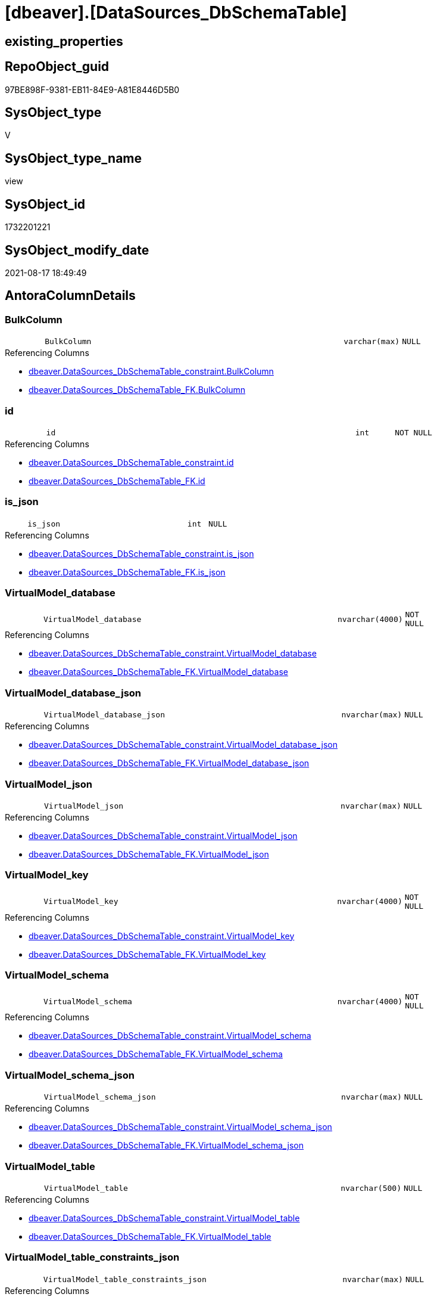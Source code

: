 = [dbeaver].[DataSources_DbSchemaTable]

== existing_properties

// tag::existing_properties[]
:ExistsProperty--antorareferencedlist:
:ExistsProperty--antorareferencinglist:
:ExistsProperty--is_repo_managed:
:ExistsProperty--is_ssas:
:ExistsProperty--referencedobjectlist:
:ExistsProperty--sql_modules_definition:
:ExistsProperty--FK:
:ExistsProperty--Columns:
// end::existing_properties[]

== RepoObject_guid

// tag::RepoObject_guid[]
97BE898F-9381-EB11-84E9-A81E8446D5B0
// end::RepoObject_guid[]

== SysObject_type

// tag::SysObject_type[]
V 
// end::SysObject_type[]

== SysObject_type_name

// tag::SysObject_type_name[]
view
// end::SysObject_type_name[]

== SysObject_id

// tag::SysObject_id[]
1732201221
// end::SysObject_id[]

== SysObject_modify_date

// tag::SysObject_modify_date[]
2021-08-17 18:49:49
// end::SysObject_modify_date[]

== AntoraColumnDetails

// tag::AntoraColumnDetails[]
[#column-BulkColumn]
=== BulkColumn

[cols="d,8m,m,m,m,d"]
|===
|
|BulkColumn
|varchar(max)
|NULL
|
|
|===

.Referencing Columns
--
* xref:dbeaver.DataSources_DbSchemaTable_constraint.adoc#column-BulkColumn[+dbeaver.DataSources_DbSchemaTable_constraint.BulkColumn+]
* xref:dbeaver.DataSources_DbSchemaTable_FK.adoc#column-BulkColumn[+dbeaver.DataSources_DbSchemaTable_FK.BulkColumn+]
--


[#column-id]
=== id

[cols="d,8m,m,m,m,d"]
|===
|
|id
|int
|NOT NULL
|
|
|===

.Referencing Columns
--
* xref:dbeaver.DataSources_DbSchemaTable_constraint.adoc#column-id[+dbeaver.DataSources_DbSchemaTable_constraint.id+]
* xref:dbeaver.DataSources_DbSchemaTable_FK.adoc#column-id[+dbeaver.DataSources_DbSchemaTable_FK.id+]
--


[#column-is_json]
=== is_json

[cols="d,8m,m,m,m,d"]
|===
|
|is_json
|int
|NULL
|
|
|===

.Referencing Columns
--
* xref:dbeaver.DataSources_DbSchemaTable_constraint.adoc#column-is_json[+dbeaver.DataSources_DbSchemaTable_constraint.is_json+]
* xref:dbeaver.DataSources_DbSchemaTable_FK.adoc#column-is_json[+dbeaver.DataSources_DbSchemaTable_FK.is_json+]
--


[#column-VirtualModel_database]
=== VirtualModel_database

[cols="d,8m,m,m,m,d"]
|===
|
|VirtualModel_database
|nvarchar(4000)
|NOT NULL
|
|
|===

.Referencing Columns
--
* xref:dbeaver.DataSources_DbSchemaTable_constraint.adoc#column-VirtualModel_database[+dbeaver.DataSources_DbSchemaTable_constraint.VirtualModel_database+]
* xref:dbeaver.DataSources_DbSchemaTable_FK.adoc#column-VirtualModel_database[+dbeaver.DataSources_DbSchemaTable_FK.VirtualModel_database+]
--


[#column-VirtualModel_database_json]
=== VirtualModel_database_json

[cols="d,8m,m,m,m,d"]
|===
|
|VirtualModel_database_json
|nvarchar(max)
|NULL
|
|
|===

.Referencing Columns
--
* xref:dbeaver.DataSources_DbSchemaTable_constraint.adoc#column-VirtualModel_database_json[+dbeaver.DataSources_DbSchemaTable_constraint.VirtualModel_database_json+]
* xref:dbeaver.DataSources_DbSchemaTable_FK.adoc#column-VirtualModel_database_json[+dbeaver.DataSources_DbSchemaTable_FK.VirtualModel_database_json+]
--


[#column-VirtualModel_json]
=== VirtualModel_json

[cols="d,8m,m,m,m,d"]
|===
|
|VirtualModel_json
|nvarchar(max)
|NULL
|
|
|===

.Referencing Columns
--
* xref:dbeaver.DataSources_DbSchemaTable_constraint.adoc#column-VirtualModel_json[+dbeaver.DataSources_DbSchemaTable_constraint.VirtualModel_json+]
* xref:dbeaver.DataSources_DbSchemaTable_FK.adoc#column-VirtualModel_json[+dbeaver.DataSources_DbSchemaTable_FK.VirtualModel_json+]
--


[#column-VirtualModel_key]
=== VirtualModel_key

[cols="d,8m,m,m,m,d"]
|===
|
|VirtualModel_key
|nvarchar(4000)
|NOT NULL
|
|
|===

.Referencing Columns
--
* xref:dbeaver.DataSources_DbSchemaTable_constraint.adoc#column-VirtualModel_key[+dbeaver.DataSources_DbSchemaTable_constraint.VirtualModel_key+]
* xref:dbeaver.DataSources_DbSchemaTable_FK.adoc#column-VirtualModel_key[+dbeaver.DataSources_DbSchemaTable_FK.VirtualModel_key+]
--


[#column-VirtualModel_schema]
=== VirtualModel_schema

[cols="d,8m,m,m,m,d"]
|===
|
|VirtualModel_schema
|nvarchar(4000)
|NOT NULL
|
|
|===

.Referencing Columns
--
* xref:dbeaver.DataSources_DbSchemaTable_constraint.adoc#column-VirtualModel_schema[+dbeaver.DataSources_DbSchemaTable_constraint.VirtualModel_schema+]
* xref:dbeaver.DataSources_DbSchemaTable_FK.adoc#column-VirtualModel_schema[+dbeaver.DataSources_DbSchemaTable_FK.VirtualModel_schema+]
--


[#column-VirtualModel_schema_json]
=== VirtualModel_schema_json

[cols="d,8m,m,m,m,d"]
|===
|
|VirtualModel_schema_json
|nvarchar(max)
|NULL
|
|
|===

.Referencing Columns
--
* xref:dbeaver.DataSources_DbSchemaTable_constraint.adoc#column-VirtualModel_schema_json[+dbeaver.DataSources_DbSchemaTable_constraint.VirtualModel_schema_json+]
* xref:dbeaver.DataSources_DbSchemaTable_FK.adoc#column-VirtualModel_schema_json[+dbeaver.DataSources_DbSchemaTable_FK.VirtualModel_schema_json+]
--


[#column-VirtualModel_table]
=== VirtualModel_table

[cols="d,8m,m,m,m,d"]
|===
|
|VirtualModel_table
|nvarchar(500)
|NULL
|
|
|===

.Referencing Columns
--
* xref:dbeaver.DataSources_DbSchemaTable_constraint.adoc#column-VirtualModel_table[+dbeaver.DataSources_DbSchemaTable_constraint.VirtualModel_table+]
* xref:dbeaver.DataSources_DbSchemaTable_FK.adoc#column-VirtualModel_table[+dbeaver.DataSources_DbSchemaTable_FK.VirtualModel_table+]
--


[#column-VirtualModel_table_constraints_json]
=== VirtualModel_table_constraints_json

[cols="d,8m,m,m,m,d"]
|===
|
|VirtualModel_table_constraints_json
|nvarchar(max)
|NULL
|
|
|===

.Referencing Columns
--
* xref:dbeaver.DataSources_DbSchemaTable_constraint.adoc#column-VirtualModel_table_constraints_json[+dbeaver.DataSources_DbSchemaTable_constraint.VirtualModel_table_constraints_json+]
--


[#column-VirtualModel_table_FK_json]
=== VirtualModel_table_FK_json

[cols="d,8m,m,m,m,d"]
|===
|
|VirtualModel_table_FK_json
|nvarchar(max)
|NULL
|
|
|===

.Referencing Columns
--
* xref:dbeaver.DataSources_DbSchemaTable_FK.adoc#column-VirtualModel_table_FK_json[+dbeaver.DataSources_DbSchemaTable_FK.VirtualModel_table_FK_json+]
--


[#column-VirtualModel_table_json]
=== VirtualModel_table_json

[cols="d,8m,m,m,m,d"]
|===
|
|VirtualModel_table_json
|nvarchar(max)
|NULL
|
|
|===

.Referencing Columns
--
* xref:dbeaver.DataSources_DbSchemaTable_constraint.adoc#column-VirtualModel_table_json[+dbeaver.DataSources_DbSchemaTable_constraint.VirtualModel_table_json+]
* xref:dbeaver.DataSources_DbSchemaTable_FK.adoc#column-VirtualModel_table_json[+dbeaver.DataSources_DbSchemaTable_FK.VirtualModel_table_json+]
--


[#column-VirtualModel_table_properties_json]
=== VirtualModel_table_properties_json

[cols="d,8m,m,m,m,d"]
|===
|
|VirtualModel_table_properties_json
|nvarchar(max)
|NULL
|
|
|===


[#column-VirtualModels]
=== VirtualModels

[cols="d,8m,m,m,m,d"]
|===
|
|VirtualModels
|nvarchar(max)
|NULL
|
|
|===

.Referencing Columns
--
* xref:dbeaver.DataSources_DbSchemaTable_constraint.adoc#column-VirtualModels[+dbeaver.DataSources_DbSchemaTable_constraint.VirtualModels+]
* xref:dbeaver.DataSources_DbSchemaTable_FK.adoc#column-VirtualModels[+dbeaver.DataSources_DbSchemaTable_FK.VirtualModels+]
--


// end::AntoraColumnDetails[]

== AntoraMeasureDetails

// tag::AntoraMeasureDetails[]

// end::AntoraMeasureDetails[]

== AntoraPkColumnTableRows

// tag::AntoraPkColumnTableRows[]















// end::AntoraPkColumnTableRows[]

== AntoraNonPkColumnTableRows

// tag::AntoraNonPkColumnTableRows[]
|
|<<column-BulkColumn>>
|varchar(max)
|NULL
|
|

|
|<<column-id>>
|int
|NOT NULL
|
|

|
|<<column-is_json>>
|int
|NULL
|
|

|
|<<column-VirtualModel_database>>
|nvarchar(4000)
|NOT NULL
|
|

|
|<<column-VirtualModel_database_json>>
|nvarchar(max)
|NULL
|
|

|
|<<column-VirtualModel_json>>
|nvarchar(max)
|NULL
|
|

|
|<<column-VirtualModel_key>>
|nvarchar(4000)
|NOT NULL
|
|

|
|<<column-VirtualModel_schema>>
|nvarchar(4000)
|NOT NULL
|
|

|
|<<column-VirtualModel_schema_json>>
|nvarchar(max)
|NULL
|
|

|
|<<column-VirtualModel_table>>
|nvarchar(500)
|NULL
|
|

|
|<<column-VirtualModel_table_constraints_json>>
|nvarchar(max)
|NULL
|
|

|
|<<column-VirtualModel_table_FK_json>>
|nvarchar(max)
|NULL
|
|

|
|<<column-VirtualModel_table_json>>
|nvarchar(max)
|NULL
|
|

|
|<<column-VirtualModel_table_properties_json>>
|nvarchar(max)
|NULL
|
|

|
|<<column-VirtualModels>>
|nvarchar(max)
|NULL
|
|

// end::AntoraNonPkColumnTableRows[]

== AntoraIndexList

// tag::AntoraIndexList[]

// end::AntoraIndexList[]

== AntoraParameterList

// tag::AntoraParameterList[]

// end::AntoraParameterList[]

== Other tags

source: property.RepoObjectProperty_cross As rop_cross


=== AdocUspSteps

// tag::adocuspsteps[]

// end::adocuspsteps[]


=== AntoraReferencedList

// tag::antorareferencedlist[]
* xref:dbeaver.DataSources.adoc[]
// end::antorareferencedlist[]


=== AntoraReferencingList

// tag::antorareferencinglist[]
* xref:dbeaver.DataSources_DbSchemaTable_constraint.adoc[]
* xref:dbeaver.DataSources_DbSchemaTable_FK.adoc[]
// end::antorareferencinglist[]


=== exampleUsage

// tag::exampleusage[]

// end::exampleusage[]


=== exampleUsage_2

// tag::exampleusage_2[]

// end::exampleusage_2[]


=== exampleUsage_3

// tag::exampleusage_3[]

// end::exampleusage_3[]


=== exampleUsage_4

// tag::exampleusage_4[]

// end::exampleusage_4[]


=== exampleUsage_5

// tag::exampleusage_5[]

// end::exampleusage_5[]


=== exampleWrong_Usage

// tag::examplewrong_usage[]

// end::examplewrong_usage[]


=== has_execution_plan_issue

// tag::has_execution_plan_issue[]

// end::has_execution_plan_issue[]


=== has_get_referenced_issue

// tag::has_get_referenced_issue[]

// end::has_get_referenced_issue[]


=== has_history

// tag::has_history[]

// end::has_history[]


=== has_history_columns

// tag::has_history_columns[]

// end::has_history_columns[]


=== is_persistence

// tag::is_persistence[]

// end::is_persistence[]


=== is_persistence_check_duplicate_per_pk

// tag::is_persistence_check_duplicate_per_pk[]

// end::is_persistence_check_duplicate_per_pk[]


=== is_persistence_check_for_empty_source

// tag::is_persistence_check_for_empty_source[]

// end::is_persistence_check_for_empty_source[]


=== is_persistence_delete_changed

// tag::is_persistence_delete_changed[]

// end::is_persistence_delete_changed[]


=== is_persistence_delete_missing

// tag::is_persistence_delete_missing[]

// end::is_persistence_delete_missing[]


=== is_persistence_insert

// tag::is_persistence_insert[]

// end::is_persistence_insert[]


=== is_persistence_truncate

// tag::is_persistence_truncate[]

// end::is_persistence_truncate[]


=== is_persistence_update_changed

// tag::is_persistence_update_changed[]

// end::is_persistence_update_changed[]


=== is_repo_managed

// tag::is_repo_managed[]
0
// end::is_repo_managed[]


=== is_ssas

// tag::is_ssas[]
0
// end::is_ssas[]


=== microsoft_database_tools_support

// tag::microsoft_database_tools_support[]

// end::microsoft_database_tools_support[]


=== MS_Description

// tag::ms_description[]

// end::ms_description[]


=== persistence_source_RepoObject_fullname

// tag::persistence_source_repoobject_fullname[]

// end::persistence_source_repoobject_fullname[]


=== persistence_source_RepoObject_fullname2

// tag::persistence_source_repoobject_fullname2[]

// end::persistence_source_repoobject_fullname2[]


=== persistence_source_RepoObject_guid

// tag::persistence_source_repoobject_guid[]

// end::persistence_source_repoobject_guid[]


=== persistence_source_RepoObject_xref

// tag::persistence_source_repoobject_xref[]

// end::persistence_source_repoobject_xref[]


=== pk_index_guid

// tag::pk_index_guid[]

// end::pk_index_guid[]


=== pk_IndexPatternColumnDatatype

// tag::pk_indexpatterncolumndatatype[]

// end::pk_indexpatterncolumndatatype[]


=== pk_IndexPatternColumnName

// tag::pk_indexpatterncolumnname[]

// end::pk_indexpatterncolumnname[]


=== pk_IndexSemanticGroup

// tag::pk_indexsemanticgroup[]

// end::pk_indexsemanticgroup[]


=== ReferencedObjectList

// tag::referencedobjectlist[]
* [dbeaver].[DataSources]
// end::referencedobjectlist[]


=== usp_persistence_RepoObject_guid

// tag::usp_persistence_repoobject_guid[]

// end::usp_persistence_repoobject_guid[]


=== UspExamples

// tag::uspexamples[]

// end::uspexamples[]


=== UspParameters

// tag::uspparameters[]

// end::uspparameters[]

== Boolean Attributes

source: property.RepoObjectProperty WHERE property_int = 1

// tag::boolean_attributes[]

// end::boolean_attributes[]

== sql_modules_definition

// tag::sql_modules_definition[]
[%collapsible]
=======
[source,sql]
----

CREATE View dbeaver.DataSources_DbSchemaTable
As
Select
    --
    j1.*
  , j2.*
  , VirtualModel_key           = j3.[Key]
  , VirtualModel_json          = j3.Value
  , VirtualModel_database      = j4.[Key]
  , VirtualModel_database_json = j4.Value
  , VirtualModel_schema        = j5.[Key]
  , VirtualModel_schema_json   = j5.Value
  , VirtualModel_table         = Substring ( j6.[Key], 2, 500 )
  , VirtualModel_table_json    = j6.Value
  , j7.*
From
    dbeaver.DataSources As j1
    Cross Apply
    OpenJson ( j1.BulkColumn )
    With
    (
        VirtualModels NVarchar ( Max ) N'$."virtual-models"' As Json
    )                   As j2
    Cross Apply OpenJson ( j2.VirtualModels ) As j3
    Cross Apply OpenJson ( j3.Value ) As j4
    Cross Apply OpenJson ( j4.Value ) As j5
    Cross Apply OpenJson ( j5.Value ) As j6
    Cross Apply
    OpenJson ( j6.Value )
    With
    (
        VirtualModel_table_constraints_json NVarchar ( Max ) N'$.constraints' As Json
      , VirtualModel_table_FK_json NVarchar ( Max ) N'$."foreign-keys"' As Json
      , VirtualModel_table_properties_json NVarchar ( Max ) N'$.properties' As Json
    ) As j7
Where
    j1.is_json = 1
----
=======
// end::sql_modules_definition[]


